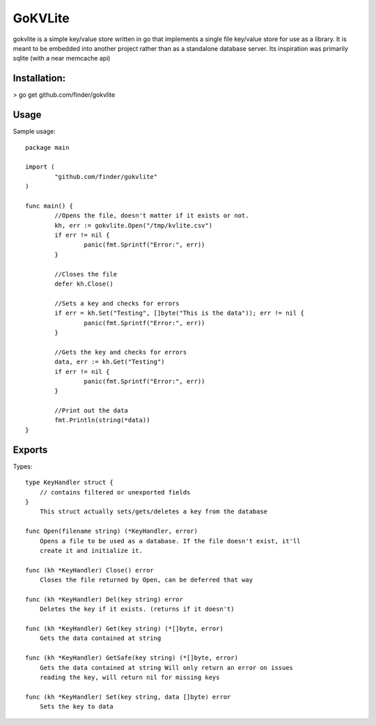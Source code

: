 =====
GoKVLite
=====

gokvlite is a simple key/value store written in go that implements
a single file key/value store for use as a library. It is meant to 
be embedded into another project rather than as a standalone 
database server. Its inspiration was primarily sqlite (with a near memcache api)

-----
Installation:
-----

> go get github.com/finder/gokvlite

-----
Usage
-----

Sample usage::

        package main

        import (
                "github.com/finder/gokvlite"
        )

        func main() {
                //Opens the file, doesn't matter if it exists or not.
                kh, err := gokvlite.Open("/tmp/kvlite.csv")
                if err != nil {
                        panic(fmt.Sprintf("Error:", err))
                }

                //Closes the file
                defer kh.Close()

                //Sets a key and checks for errors
                if err = kh.Set("Testing", []byte("This is the data")); err != nil {
                        panic(fmt.Sprintf("Error:", err))
                }

                //Gets the key and checks for errors
                data, err := kh.Get("Testing")
                if err != nil {
                        panic(fmt.Sprintf("Error:", err))
                }

                //Print out the data
                fmt.Println(string(*data))
        }


-------
Exports
-------

Types::

    type KeyHandler struct {
        // contains filtered or unexported fields
    }
        This struct actually sets/gets/deletes a key from the database

    func Open(filename string) (*KeyHandler, error)
        Opens a file to be used as a database. If the file doesn't exist, it'll
        create it and initialize it.

    func (kh *KeyHandler) Close() error
        Closes the file returned by Open, can be deferred that way

    func (kh *KeyHandler) Del(key string) error
        Deletes the key if it exists. (returns if it doesn't)

    func (kh *KeyHandler) Get(key string) (*[]byte, error)
        Gets the data contained at string

    func (kh *KeyHandler) GetSafe(key string) (*[]byte, error)
        Gets the data contained at string Will only return an error on issues
        reading the key, will return nil for missing keys

    func (kh *KeyHandler) Set(key string, data []byte) error
        Sets the key to data
